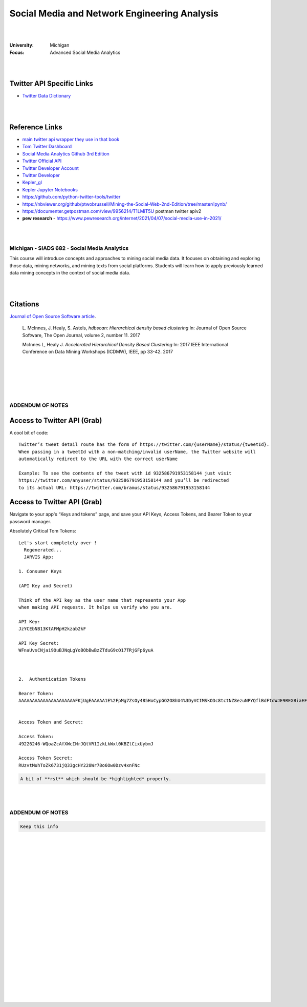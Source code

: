 

Social Media and Network Engineering Analysis
###############################################


|
|


:University: Michigan
:Focus: Advanced Social Media Analytics 


|
|



Twitter API Specific Links
~~~~~~~~~~~~~~~~~~~~~~~~~~~~~~~~~~~~

* `Twitter Data Dictionary <https://developer.twitter.com/en/docs/twitter-api/v1/data-dictionary/overview>`_


|
|



Reference Links
~~~~~~~~~~~~~~~~~~~

* `main twitter api wrapper they use in that book <https://github.com/python-twitter-tools/twitter>`_

* `Tom Twitter Dashboard <https://developer.twitter.com/en/portal/dashboard>`_

* `Social Media Analytics Github 3rd Edition <https://github.com/mikhailklassen/Mining-the-Social-Web-3rd-Edition>`_

* `Twitter Official API <https://developer.twitter.com/en/docs>`_

* `Twitter Developer Account <https://developer.twitter.com/en/portal/dashboard>`_

* `Twitter Developer <https://developer.twitter.com/en>`_

* `Kepler_gl <https://github.com/keplergl/kepler.gl>`_ 

* `Kepler Jupyter Notebooks <https://docs.kepler.gl/docs/keplergl-jupyter>`_ 

* https://github.com/python-twitter-tools/twitter

* https://nbviewer.org/github/ptwobrussell/Mining-the-Social-Web-2nd-Edition/tree/master/ipynb/

* https://documenter.getpostman.com/view/9956214/T1LMiT5U  postman twitter apiv2

* **pew research** -  https://www.pewresearch.org/internet/2021/04/07/social-media-use-in-2021/ 



|
|



Michigan - SIADS 682 - Social Media Analytics
-----------------------------------------------


This course will introduce concepts and approaches to mining social media data. It focuses on obtaining and exploring those data, mining networks, and mining texts from social platforms. Students will learn how to apply previously learned data mining concepts in the context of social media data.


|
|


Citations
~~~~~~~~~~~~~~~~~~~~~


`Journal of Open Source Software article <http://joss.theoj.org/papers/10.21105/joss.00205>`_.


    L. McInnes, J. Healy, S. Astels, *hdbscan: Hierarchical density based clustering*
    In: Journal of Open Source Software, The Open Journal, volume 2, number 11.
    2017
    

    McInnes L, Healy J. *Accelerated Hierarchical Density Based Clustering* 
    In: 2017 IEEE International Conference on Data Mining Workshops (ICDMW), IEEE, pp 33-42.
    2017


|
|
|
|
|


ADDENDUM OF NOTES
----------------------------------------



Access to Twitter API (Grab)
~~~~~~~~~~~~~~~~~~~~~~~~~~~~~~



A cool bit of code::

  Twitter’s tweet detail route has the form of https://twitter.com/{userName}/status/{tweetId}. 
  When passing in a tweetId with a non-matching/invalid userName, the Twitter website will 
  automatically redirect to the URL with the correct userName
  
  Example: To see the contents of the tweet with id 932586791953158144 just visit 
  https://twitter.com/anyuser/status/932586791953158144 and you’ll be redirected 
  to its actual URL: https://twitter.com/bramus/status/932586791953158144



Access to Twitter API (Grab)
~~~~~~~~~~~~~~~~~~~~~~~~~~~~~~

Navigate to your app's “Keys and tokens” page, and save your API Keys, Access Tokens, and Bearer Token to your password manager.


Absolutely Critical Tom Tokens::


  Let's start completely over !
    Regenerated...
    JARVIS App:

  1. Consumer Keys

  (API Key and Secret)

  Think of the API key as the user name that represents your App 
  when making API requests. It helps us verify who you are.

  API Key:
  JzYCEbNB13KtAFMpH2kzab2kF

  API Key Secret:
  WFnaUvsCNjai9OuBJNqLgYoBObBwBzZTduG9cO17TRjGFp6yuA



  2.  Authentication Tokens

  Bearer Token:
  AAAAAAAAAAAAAAAAAAAAAFKjUgEAAAAA1E%2FpMg7ZsOy485HoCypGO2O8hU4%3DyVCIMSkODc8tctNZ8ezuNPYQflBdFtdWJE9REXBiaEF4rvLDkw


  Access Token and Secret: 

  Access Token:
  49226246-WQoaZcAfXWcINrJQtVR1IzkLkWxl0KBZlCixUybmJ

  Access Token Secret:
  RUzvtMuhToZk6731jQ33gcHY228Wr78o6Ow0Dzv4xnFNc



.. code-block:: rst

   A bit of **rst** which should be *highlighted* properly.



|
|




ADDENDUM OF NOTES
----------------------------------------

.. code-block:: rst

   Keep this info 





|
|
|
|
|
|
|
|
|
|
|
|
|
|
|






































































 
  





|
|
|
|
|
|
|
|
